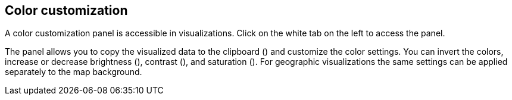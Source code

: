 ## Color customization

A color customization panel is accessible in visualizations. Click on the white tab on the left to access the panel.

The panel allows you to copy the visualized data to the clipboard
(+++<i class="glyphicon glyphicon-th"></i>+++) and customize the color settings.
You can invert the colors, increase or decrease brightness
(+++<i class="glyphicon glyphicon-certificate"></i>+++), contrast
(+++<i class="glyphicon glyphicon-adjust"></i>+++), and saturation
(+++<i class="glyphicon glyphicon-tint"></i>+++). For geographic visualizations the same settings
can be applied separately to the map background.
